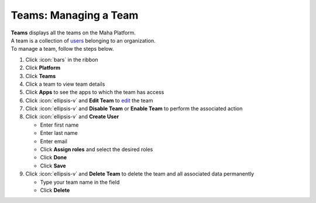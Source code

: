 Teams: Managing a Team
======================

| **Teams** displays all the teams on the Maha Platform.
| A team is a collection of `users </users/team/guides/users.html>`_ belonging to an organization.
| To manage a team, follow the steps below.

#. Click :icon:`bars` in the ribbon
#. Click **Platform**
#. Click **Teams**
#. Click a team to view team details
#. Click **Apps** to see the apps to which the team has access
#. Click :icon:`ellipsis-v` and **Edit Team** to `edit </users/general/guides/functions_of_the_grid/how_to_edit.html>`_ the team
#. Click :icon:`ellipsis-v` and **Disable Team** or **Enable Team** to perform the associated action
#. Click :icon:`ellipsis-v` and **Create User**

   * Enter first name
   * Enter last name
   * Enter email
   * Click **Assign roles** and select the desired roles
   * Click **Done**
   * Click **Save**
#. Click :icon:`ellipsis-v` and **Delete Team** to delete the team and all associated data permanently

   * Type your team name in the field
   * Click **Delete**
